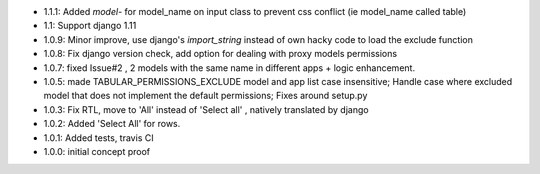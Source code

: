 * 1.1.1: Added `model-` for model_name on input class to prevent css conflict (ie model_name called table)
* 1.1: Support django 1.11
* 1.0.9: Minor improve, use django's `import_string` instead of own hacky code to load the exclude function
* 1.0.8: Fix django version check, add option for dealing with proxy models permissions
* 1.0.7: fixed Issue#2 , 2 models with the same name in different apps + logic enhancement.
* 1.0.5: made TABULAR_PERMISSIONS_EXCLUDE model and app list case insensitive;
  Handle case where excluded model that does not implement the default permissions;
  Fixes around setup.py
* 1.0.3: Fix RTL, move to 'All' instead of 'Select all' , natively translated by django
* 1.0.2: Added 'Select All' for rows.
* 1.0.1: Added tests, travis CI
* 1.0.0: initial concept proof